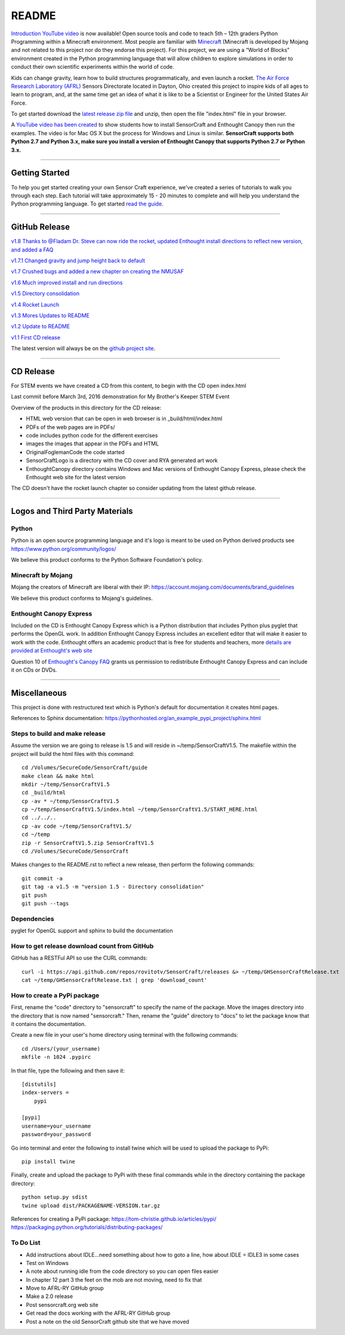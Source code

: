 README
******

.. figure:: images/sensorcraft_lab_coat_smallest.jpg
    :align: center
       
.. image:: https://readthedocs.org/projects/sensorcraft/badge/?version=latest
	:target: http://sensorcraft.readthedocs.io/en/latest/?badge=latest
	:alt: Latest Documentation Status
	
.. image:: https://readthedocs.org/projects/sensorcraft/badge/?version=stable
	:target: http://sensorcraft.readthedocs.io/en/stable/?badge=stable
	:alt: Stable Documentation Status

`Introduction YouTube video <https://youtu.be/nZWZNGVQwbM>`_ is now available!
Open source tools and code to teach 5th – 12th graders Python Programming 
within a Minecraft environment. Most people are familiar with 
`Minecraft <https://minecraft.net/en-us/>`_ (Minecraft is developed by Mojang 
and not related to this project nor do they endorse this project). For this
project, we are using a “World of Blocks” environment created in the Python 
programming language that will allow children to explore simulations in order
to conduct their own scientific experiments within the world of code. 

Kids can change gravity, learn how to build structures programmatically, and 
even launch a rocket.  `The Air Force Research Laboratory (AFRL) 
<http://www.wpafb.af.mil/AFRL/>`_ Sensors Directorate located in Dayton, Ohio
created this project to inspire kids of all ages to learn to program, and, at 
the same time get an idea of what it is like to be a Scientist or Engineer for 
the United States Air Force.

To get started download the `latest release zip file
<https://github.com/rovitotv/SensorCraft/releases/latest>`_  and unzip, then
open the file "index.html" file in your browser.

A `YouTube video has been created <https://youtu.be/C9n1bS54AIw>`_ to show 
students how to install SensorCraft and Enthought Canopy then run the examples.  
The video is for Mac OS X but the process for Windows and Linux is similar.  
**SensorCraft supports both Python 2.7 and Python 3.x, make sure you install a 
version of Enthought Canopy that supports Python 2.7 or Python 3.x.**

--------------------------------------------------------------------------------------------------------------------------------------

Getting Started 
===============

To help you get started creating your own Sensor Craft experience, we've created
a series of tutorials to walk you through each step. Each tutorial will take 
approximately 15 - 20 minutes to complete and will help you understand the 
Python programming language. To get started `read the guide <https://readthedocs.org/projects/sensorcraft/badge/?version=stable>`_.


--------------------------------------------------------------------------------------------------------------------------------------

GitHub Release
==============

.. `v1.9 Thanks to @Fladam for a MOB Chapter and Python 3 support <https://github.com/rovitotv/SensorCraft/releases/download/v1.9/SensorCraftV1.9.zip>`_

`v1.8 Thanks to @Fladam Dr. Steve can now ride the rocket, updated Enthought install directions to reflect new version, and added a FAQ <https://github.com/rovitotv/SensorCraft/releases/download/v1.8/SensorCraftV1.8.zip>`_

`v1.7.1 Changed gravity and jump height back to default <https://github.com/rovitotv/SensorCraft/releases/download/v1.7.1/SensorCraftV1.7.1.zip>`_

`v1.7 Crushed bugs and added a new chapter on creating the NMUSAF <https://github.com/rovitotv/SensorCraft/releases/download/v1.7/SensorCraftV1.7.zip>`_

`v1.6 Much improved install and run directions <https://github.com/rovitotv/SensorCraft/releases/download/v1.6/SensorCraftV1.6.zip>`_

`v1.5  Directory consolidation <https://github.com/rovitotv/SensorCraft/releases/download/v1.5/SensorCraftV1.5.zip>`_

`v1.4 Rocket Launch <https://github.com/rovitotv/SensorCraft/releases/download/v1.4/SensorCraftV1.4.zip>`_

`v1.3 Mores Updates to README <https://github.com/rovitotv/SensorCraft/releases/download/v1.3/SensorCraftV1.3.zip>`_

`v1.2 Update to README <https://github.com/rovitotv/SensorCraft/releases/download/v1.2/SensorCraftV1.2.zip>`_

`v1.1 First CD release <https://github.com/rovitotv/SensorCraft/releases/download/v1.1/SensorCraftV1.1.zip>`_

The latest version will always be on the `github project site 
<https://github.com/rovitotv/SensorCraft>`_.

--------------------------------------------------------------------------------------------------------------------------------------

CD Release
==========

For STEM events we have created a CD from this content, to begin with the CD open index.html

Last commit before March 3rd, 2016 demonstration for My Brother's Keeper STEM 
Event

Overview of the products in this directory for the CD release:

* HTML web version that can be open in web browser is in _build/html/index.html
* PDFs of the web pages are in PDFs/
* code includes python code for the different exercises
* images the images that appear in the PDFs and HTML
* OriginalFoglemanCode the code started 
* SensorCraftLogo is a directory with the CD cover and RYA generated art work
* EnthoughtCanopy directory contains Windows and Mac versions of Enthought Canopy Express, please check the Enthought web site for the latest version

The CD doesn't have the rocket launch chapter so consider updating from the
latest github release.

--------------------------------------------------------------------------------------------------------------------------------------

Logos and Third Party Materials
===============================

Python
------

Python is an open source programming language and it's logo is meant to be
used on Python derived products see https://www.python.org/community/logos/

We believe this product conforms to the Python Software Foundation's 
policy. 

Minecraft by Mojang
-------------------

Mojang the creators of Minecraft are liberal with their IP:
https://account.mojang.com/documents/brand_guidelines

We believe this product conforms to Mojang's guidelines.

Enthought Canopy Express
------------------------

Included on the CD is Enthought Canopy Express which is a Python distribution
that includes Python plus pyglet that performs the OpenGL work.  In addition
Enthought Canopy Express includes an excellent editor that will make it easier
to work with the code.  Enthought offers an academic product that is free for
students and teachers, more `details are provided at Enthought's web site
<https://store.enthought.com/#canopy-academic>`_

Question 10 of `Enthought's Canopy FAQ
<https://www.enthought.com/products/canopy/faq/>`_ grants us permission to
redistribute Enthought Canopy Express and can include it on CDs or DVDs.

--------------------------------------------------------------------------------------------------------------------------------------

Miscellaneous
=============

This project is done with restructured text which is Python's default for
documentation it creates html pages.  

References to Sphinx documentation:
https://pythonhosted.org/an_example_pypi_project/sphinx.html

Steps to build and make release
-------------------------------

Assume the version we are going to release is 1.5 and will reside in
~/temp/SensorCraftV1.5. The makefile within the project will build the html
files with this command::

	cd /Volumes/SecureCode/SensorCraft/guide
	make clean && make html
	mkdir ~/temp/SensorCraftV1.5
	cd _build/html
	cp -av * ~/temp/SensorCraftV1.5
	cp ~/temp/SensorCraftV1.5/index.html ~/temp/SensorCraftV1.5/START_HERE.html
	cd ../../..
	cp -av code ~/temp/SensorCraftV1.5/
	cd ~/temp
	zip -r SensorCraftV1.5.zip SensorCraftV1.5
	cd /Volumes/SecureCode/SensorCraft

Makes changes to the README.rst to reflect a new release, then perform the
following commands::

	git commit -a
	git tag -a v1.5 -m "version 1.5 - Directory consolidation"
	git push
	git push --tags

Dependencies
------------

pyglet for OpenGL support and sphinx to build the documentation

How to get release download count from GitHub
---------------------------------------------

GitHub has a RESTFul API so use the CURL commands::
	
	curl -i https://api.github.com/repos/rovitotv/SensorCraft/releases &> ~/temp/GHSensorCraftRelease.txt
	cat ~/temp/GHSensorCraftRelease.txt | grep 'download_count'

How to create a PyPi package
----------------------------

First, rename the "code" directory to "sensorcraft" to specify the name of the
package. Move the images directory into the directory that is now named
"sensorcraft." Then, rename the "guide" directory to "docs" to let the package
know that it contains the documentation.

Create a new file in your user's home directory using terminal with the
following commands::

    cd /Users/(your_username)
    mkfile -n 1024 .pypirc
    
In that file, type the following and then save it::

    [distutils]
    index-servers =
        pypi
    
    [pypi]
    username=your_username
    password=your_password
    
Go into terminal and enter the following to install twine which will be used to
upload the package to PyPi::

    pip install twine
    
Finally, create and upload the package to PyPi with these final commands while
in the directory containing the package directory::

    python setup.py sdist
    twine upload dist/PACKAGENAME-VERSION.tar.gz
    
References for creating a PyPi package:
https://tom-christie.github.io/articles/pypi/
https://packaging.python.org/tutorials/distributing-packages/

To Do List
----------

- Add instructions about IDLE...need something about how to goto a line, how 
  about IDLE = IDLE3 in some cases
- Test on Windows
- A note about running idle from the code directory so you can open files 
  easier
- In chapter 12 part 3 the feet on the mob are not moving, need to fix that
- Move to AFRL-RY GitHub group
- Make a 2.0 release
- Post sensorcraft.org web site
- Get read the docs working with the AFRL-RY GitHub group
- Post a note on the old SensorCraft github site that we have moved
